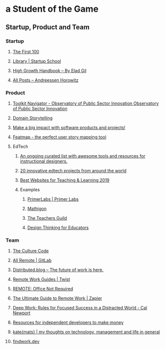 * a Student of the Game
** Startup, Product and Team
*** Startup
**** [[https://first100.yobenlee.com/][The First 100]]
**** [[https://www.startupschool.org/library][Library | Startup School]]
**** [[http://growth.eladgil.com/][High Growth Handbook – By Elad Gil]]
**** [[https://a16z.com/posts/][All Posts – Andreessen Horowitz]]
*** Product
**** [[https://oecd-opsi.org/toolkit-navigator/][Toolkit Navigator - Observatory of Public Sector Innovation Observatory of Public Sector Innovation]]
**** [[https://www.domainstorytelling.org/][Domain Storytelling]]
**** [[https://www.impactmapping.org/][Make a big impact with software products and projects!]]
**** [[https://www.featmap.com/][Featmap - the perfect user story mapping tool]]
**** EdTech
***** [[https://github.com/hkalant/awesome-edtech-tools][An ongoing curated list with awesome tools and resources for instructional designers.]]
***** [[https://blogs.worldbank.org/edutech/20-innovative-edtech-projects-around-world][20 innovative edtech projects from around the world]]
***** [[https://standards.aasl.org/project/bw19/][Best Websites for Teaching & Learning 2019]]
***** Examples
****** [[https://www.primerlabs.io/][PrimerLabs | Primer Labs]]
****** [[https://mathigon.org/][Mathigon]]
****** [[https://www.teachersguild.org/][The Teachers Guild]]
****** [[https://designthinkingforeducators.com/][Design Thinking for Educators]]
*** Team
**** [[http://danielcoyle.com/the-culture-code/][The Culture Code]]
**** [[https://about.gitlab.com/company/culture/all-remote/][All Remote | GitLab]]
**** [[https://distributed.blog/][Distributed.blog – The future of work is here.]]
**** [[https://twist.com/remote-work-guides/][Remote Work Guides | Twist]]
**** [[https://basecamp.com/books/remote][REMOTE: Office Not Required]]
**** [[https://zapier.com/learn/remote-work/][The Ultimate Guide to Remote Work | Zapier]]
**** [[http://www.calnewport.com/books/deep-work/][Deep Work: Rules for Focused Success in a Distracted World - Cal Newport]]
**** [[https://github.com/mezod/awesome-indie][Resources for independent developers to make money]]
**** [[http://katemats.com/][kate{mats} | my thoughts on technology, management and life in general]]
**** [[https://findwork.dev/][findwork.dev]]
